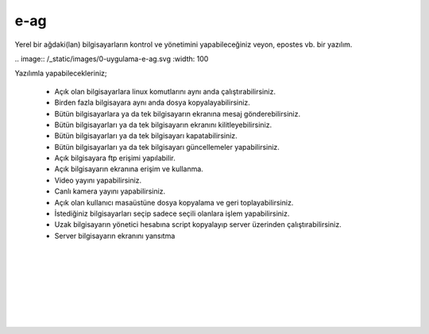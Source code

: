 e-ag
====

Yerel bir ağdaki(lan) bilgisayarların kontrol ve yönetimini yapabileceğiniz veyon, epostes vb. bir yazılım. 

| .. image:: /_static/images/0-uygulama-e-ag.svg
  	:width: 100

Yazılımla yapabilecekleriniz;

    * Açık olan bilgisayarlara linux komutlarını aynı anda çalıştırabilirsiniz.
    * Birden fazla bilgisayara aynı anda dosya kopyalayabilirsiniz.  
    * Bütün bilgisayarlara  ya da tek bilgisayarın ekranına mesaj gönderebilirsiniz.
    * Bütün bilgisayarları ya da tek bilgisayarın ekranını kilitleyebilirsiniz.
    * Bütün bilgisayarları ya da tek bilgisayarı kapatabilirsiniz.
    * Bütün bilgisayarları ya da tek bilgisayarı güncellemeler yapabilirsiniz.
    * Açık bilgisayara ftp erişimi yapılabilir.
    * Açık bilgisayarın ekranına erişim ve kullanma. 
    * Video yayını yapabilirsiniz.
    * Canlı kamera yayını yapabilirsiniz.
    * Açık olan kullanıcı masaüstüne dosya kopyalama ve geri toplayabilirsiniz.
    * İstediğiniz bilgisayarları seçip sadece seçili olanlara işlem yapabilirsiniz.
    * Uzak bilgisayarın yönetici hesabına script kopyalayıp server üzerinden çalıştırabilirsiniz.
    * Server bilgisayarın ekranını yansıtma

  		
|  

.. image:: /_static/images/1-uygulama-e-ag.png
  	:width: 600

.. image:: /_static/images/2-uygulama-e-ag.png
  	:width: 600
  		
|  

.. image:: /_static/images/3-uygulama-e-ag.png
  	:width: 600
  		
|  

.. image:: /_static/images/4-uygulama-e-ag.png
  	:width: 600
  		
|  

.. image:: /_static/images/5-uygulama-e-ag.png
  	:width: 600
  		
|  

.. image:: /_static/images/6-uygulama-e-ag.png
  	:width: 600
  		
|  

.. image:: /_static/images/7-uygulama-e-ag.png
  	:width: 600
  		
|  

.. image:: /_static/images/8-uygulama-e-ag.png
  	:width: 600


.. raw:: pdf

   PageBreak
